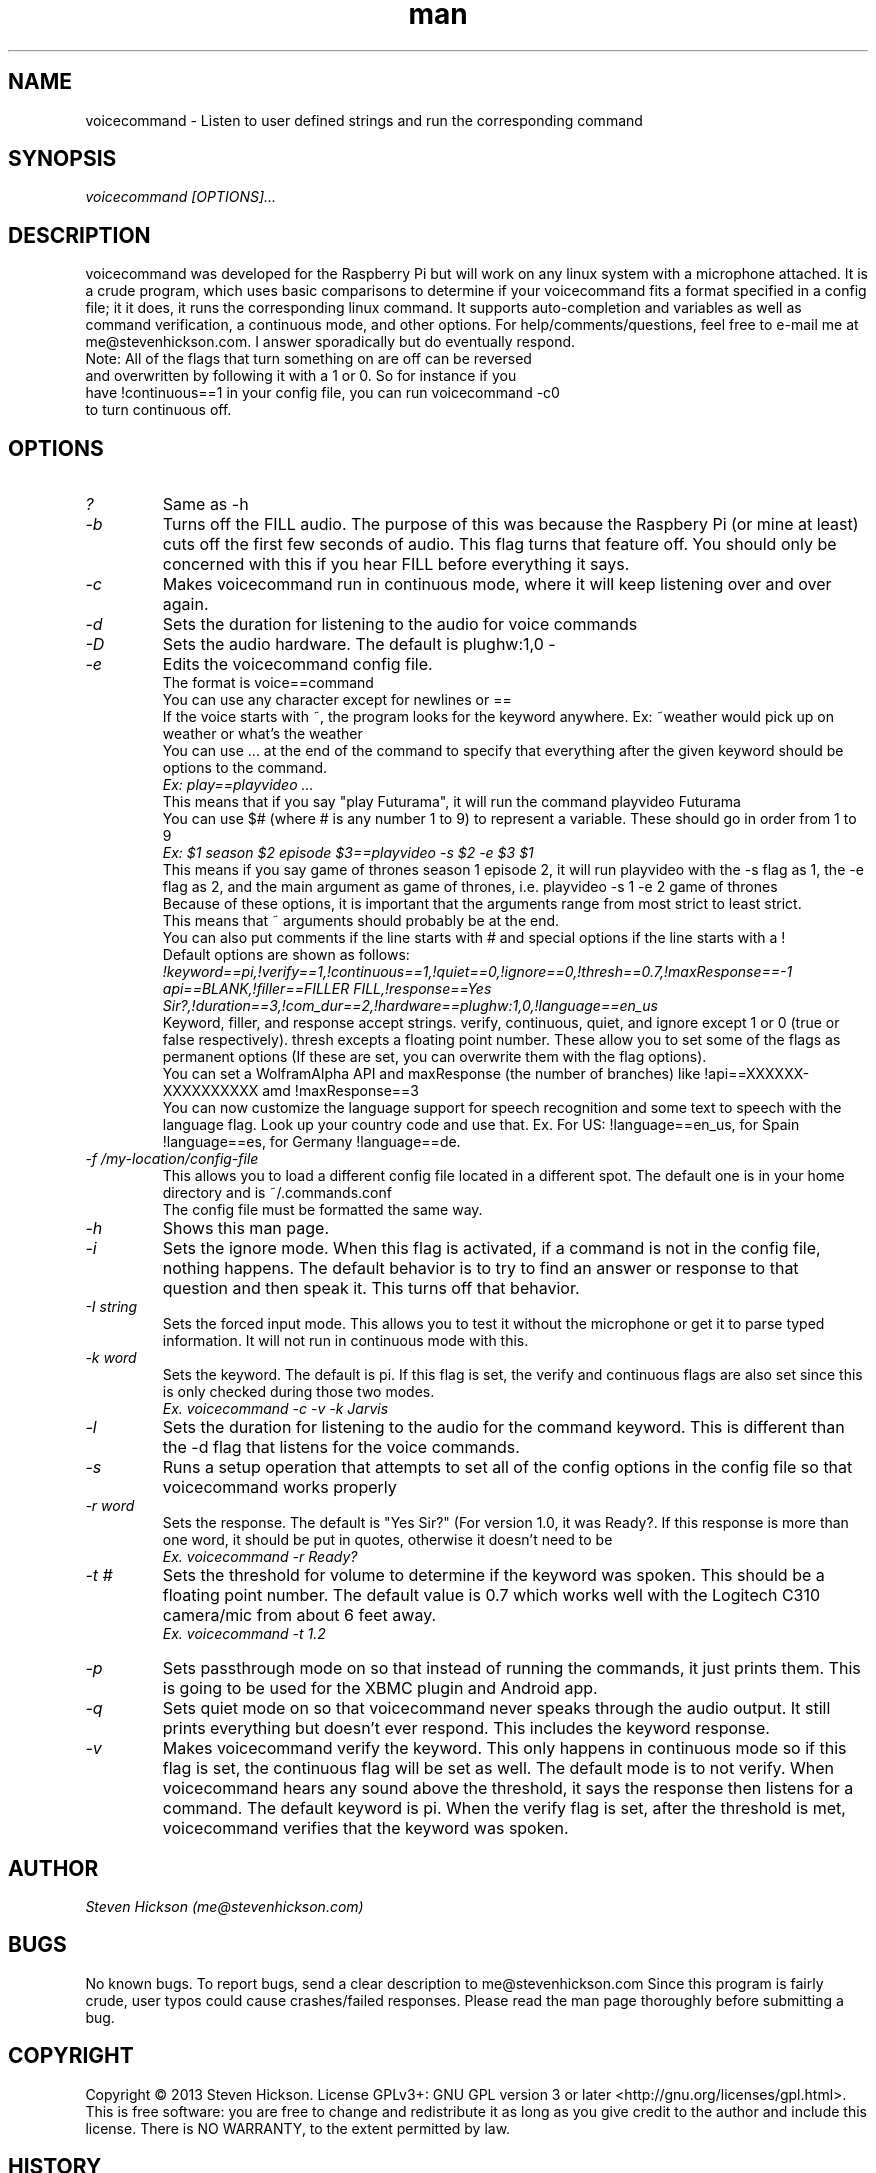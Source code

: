 .\" Manpage for playvideo.
.\" Contact me@stevenhickson to add input or correct errors or typos.
.TH man 8 "13 May 2013" "2.0" "voicecommand man page"
.SH NAME
voicecommand \- Listen to user defined strings and run the corresponding command
.SH SYNOPSIS
.I "voicecommand [OPTIONS]..."
.SH DESCRIPTION
voicecommand was developed for the Raspberry Pi but will work on any linux system with a microphone attached. It is a crude program, which uses basic comparisons to determine if your voicecommand fits a format specified in a config file; it it does, it runs the corresponding linux command. It supports auto-completion and variables as well as command verification, a continuous mode, and other options.
For help/comments/questions, feel free to e-mail me at me@stevenhickson.com. I answer sporadically but do eventually respond.
.PP

.TP
Note: All of the flags that turn something on are off can be reversed and overwritten by following it with a 1 or 0. So for instance if you have !continuous==1 in your config file, you can run voicecommand -c0 to turn continuous off.

.SH OPTIONS
.TP
.I "?"
Same as -h

.TP
.I "-b"
Turns off the FILL audio. The purpose of this was because the Raspbery Pi (or mine at least) cuts off the first few seconds of audio. This flag turns that feature off. You should only be concerned with this if you hear FILL before everything it says.

.TP
.I "-c"
Makes voicecommand run in continuous mode, where it will keep listening over and over again.

.TP
.I "-d"
Sets the duration for listening to the audio for voice commands

.TP
.I "-D"
Sets the audio hardware. The default is plughw:1,0
-
.TP
.I "-e"
Edits the voicecommand config file.
.br
The format is voice==command
.br
You can use any character except for newlines or ==
.br
If the voice starts with ~, the program looks for the keyword anywhere. Ex: ~weather would pick up on weather or what's the weather
.br
You can use ... at the end of the command to specify that everything after the given keyword should be options to the command.
.br
.I "Ex: play==playvideo ..."
.br
This means that if you say "play Futurama", it will run the command playvideo Futurama
.br
You can use $# (where # is any number 1 to 9) to represent a variable. These should go in order from 1 to 9
.br
.I  "Ex: $1 season $2 episode $3==playvideo -s $2 -e $3 $1"
.br
This means if you say game of thrones season 1 episode 2, it will run playvideo with the -s flag as 1, the -e flag as 2, and the main argument as game of thrones, i.e. playvideo -s 1 -e 2 game of thrones
.br
Because of these options, it is important that the arguments range from most strict to least strict.
.br
This means that ~ arguments should probably be at the end.
.br
You can also put comments if the line starts with # and special options if the line starts with a !
.br
Default options are shown as follows:
.br
.I "!keyword==pi,!verify==1,!continuous==1,!quiet==0,!ignore==0,!thresh==0.7,!maxResponse==-1"
.br
.I "api==BLANK,!filler==FILLER FILL,!response==Yes Sir?,!duration==3,!com_dur==2,!hardware==plughw:1,0,!language==en_us"
.br
Keyword, filler, and response accept strings. verify, continuous, quiet, and ignore except 1 or 0 (true or false respectively). thresh excepts a floating point number. These allow you to set some of the flags as permanent options (If these are set, you can overwrite them with the flag options).
.br
You can set a WolframAlpha API and maxResponse (the number of branches) like !api==XXXXXX-XXXXXXXXXX amd !maxResponse==3
.br
You can now customize the language support for speech recognition and some text to speech with the language flag. Look up your country code and use that. Ex. For US: !language==en_us, for Spain !language==es, for Germany !language==de.

.TP
.I "-f /my-location/config-file"
This allows you to load a different config file located in a different spot. The default one is in your home directory and is ~/.commands.conf
.br
The config file must be formatted the same way.

.TP
.I "-h"
Shows this man page.

.TP
.I "-i"
Sets the ignore mode. When this flag is activated, if a command is not in the config file, nothing happens. The default behavior is to try to find an answer or response to that question and then speak it. This turns off that behavior.

.TP
.I "-I string"
Sets the forced input mode. This allows you to test it without the microphone or get it to parse typed information. It will not run in continuous mode with this.

.TP
.I "-k word"
Sets the keyword. The default is pi. If this flag is set, the verify and continuous flags are also set since this is only checked during those two modes. 
.br
.I "	Ex. voicecommand -c -v -k Jarvis"

.TP
.I "-l"
Sets the duration for listening to the audio for the command keyword. This is different than the -d flag that listens for the voice commands.

.TP
.I "-s"
Runs a setup operation that attempts to set all of the config options in the config file so that voicecommand works properly

.TP
.I "-r word"
Sets the response. The default is "Yes Sir?" (For version 1.0, it was Ready?. If this response is more than one word, it should be put in quotes, otherwise it doesn't need to be
.br
.I "	Ex. voicecommand -r Ready?"

.TP
.I "-t #"
Sets the threshold for volume to determine if the keyword was spoken. This should be a floating point number. The default value is 0.7 which works well with the Logitech C310 camera/mic from about 6 feet away.
.br
.I "    Ex. voicecommand -t 1.2"

.TP
.I "-p"
Sets passthrough mode on so that instead of running the commands, it just prints them. This is going to be used for the XBMC plugin and Android app.

.TP
.I "-q"
Sets quiet mode on so that voicecommand never speaks through the audio output. It still prints everything but doesn't ever respond. This includes the keyword response.

.TP
.I "-v"
Makes voicecommand verify the keyword. This only happens in continuous mode so if this flag is set, the continuous flag will be set as well. The default mode is to not verify. When voicecommand hears any sound above the threshold, it says the response then listens for a command. The default keyword is pi. When the verify flag is set, after the threshold is met, voicecommand verifies that the keyword was spoken. 

.SH AUTHOR
.I "Steven Hickson (me@stevenhickson.com)"
.SH BUGS
No known bugs. To report bugs, send a clear description to me@stevenhickson.com
Since this program is fairly crude, user typos could cause crashes/failed responses. Please read the man page thoroughly before submitting a bug.
.SH COPYRIGHT
Copyright ©  2013 Steven Hickson. License GPLv3+: GNU GPL version 3 or later <http://gnu.org/licenses/gpl.html>.
This is free software: you are free to change and redistribute it as long as you give credit to the author and include this license.  There is NO WARRANTY, to the extent permitted by law.
.SH HISTORY
This is the second major version of this program
.SH SEE ALSO
http://stevenhickson.blogspot.com/
